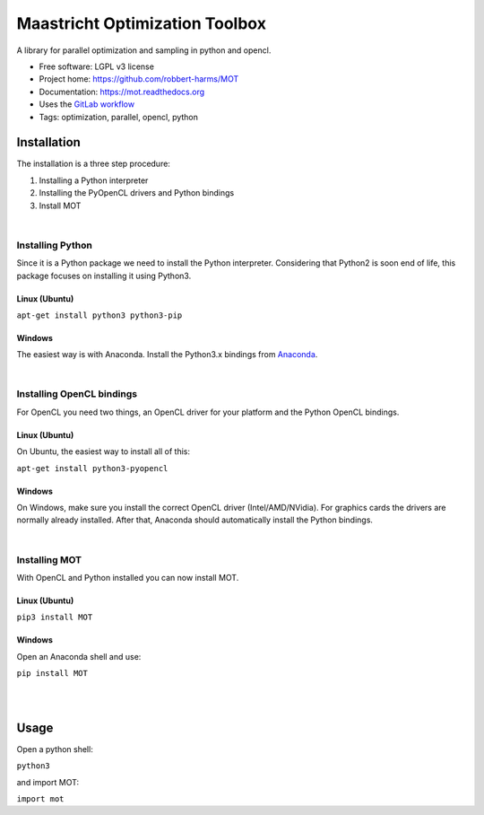 ===============================
Maastricht Optimization Toolbox
===============================

.. image:: https://badge.fury.io/py/mot.png
    :target: http://badge.fury.io/py/mot


A library for parallel optimization and sampling in python and opencl.

* Free software: LGPL v3 license
* Project home: https://github.com/robbert-harms/MOT
* Documentation: https://mot.readthedocs.org
* Uses the `GitLab workflow <https://docs.gitlab.com/ee/workflow/gitlab_flow.html>`_
* Tags: optimization, parallel, opencl, python


Installation
------------
.. highlight:: console

The installation is a three step procedure:

1. Installing a Python interpreter
2. Installing the PyOpenCL drivers and Python bindings
3. Install MOT


|
Installing Python
^^^^^^^^^^^^^^^^^
Since it is a Python package we need to install the Python interpreter. Considering that Python2 is soon end of life, this package focuses on installing it using Python3.

Linux (Ubuntu)
""""""""""""""
``apt-get install python3 python3-pip``


Windows
"""""""
The easiest way is with Anaconda. Install the Python3.x bindings from `Anaconda <https://www.continuum.io/downloads>`_.

|
Installing OpenCL bindings
^^^^^^^^^^^^^^^^^^^^^^^^^^
For OpenCL you need two things, an OpenCL driver for your platform and the Python OpenCL bindings.

Linux (Ubuntu)
""""""""""""""
On Ubuntu, the easiest way to install all of this:

``apt-get install python3-pyopencl``


Windows
"""""""
On Windows, make sure you install the correct OpenCL driver (Intel/AMD/NVidia). For graphics cards the drivers are normally already installed. After that, Anaconda should automatically install the Python bindings.


|
Installing MOT
^^^^^^^^^^^^^^
With OpenCL and Python installed you can now install MOT.

Linux (Ubuntu)
""""""""""""""
``pip3 install MOT``


Windows
"""""""
Open an Anaconda shell and use:

``pip install MOT``


|
|
Usage
-----
Open a python shell:

``python3``

and import MOT:

``import mot``
